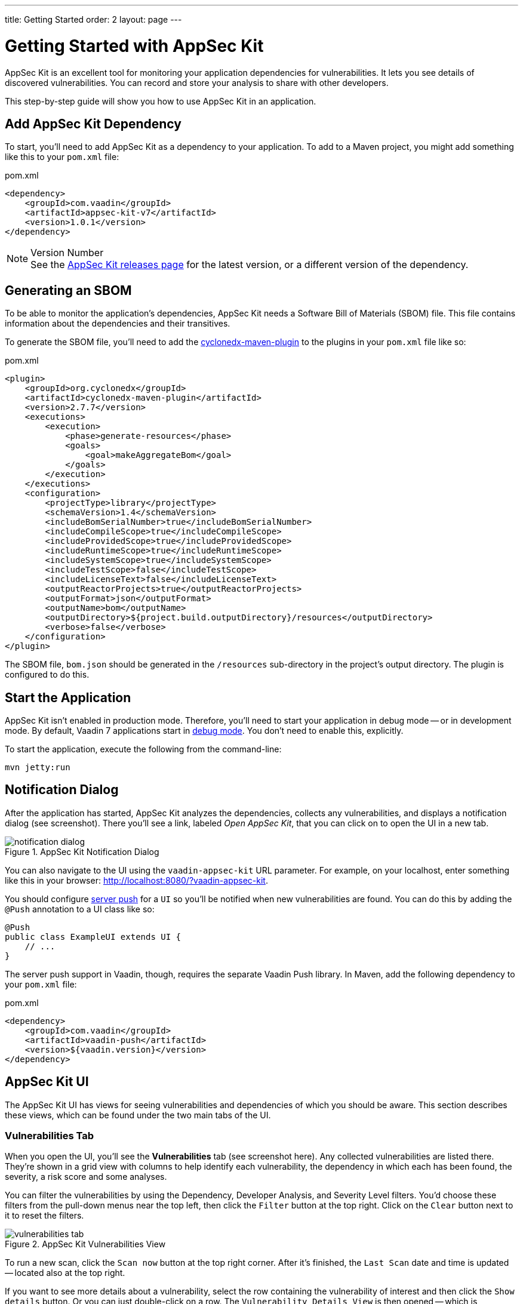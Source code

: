 ---
title: Getting Started
order: 2
layout: page
---


[[appseckit.introduction]]
= Getting Started with AppSec Kit

AppSec Kit is an excellent tool for monitoring your application dependencies for vulnerabilities. It lets you see details of discovered vulnerabilities. You can record and store your analysis to share with other developers.

This step-by-step guide will show you how to use AppSec Kit in an application.


== Add AppSec Kit Dependency

To start, you'll need to add AppSec Kit as a dependency to your application. To add to a Maven project, you might add something like this to your [filename]`pom.xml` file:

.pom.xml
[source,xml]
----
<dependency>
    <groupId>com.vaadin</groupId>
    <artifactId>appsec-kit-v7</artifactId>
    <version>1.0.1</version>
</dependency>
----

.Version Number
[NOTE]
See the https://github.com/vaadin/appsec-kit/releases[AppSec Kit releases page] for the latest version, or a different version of the dependency.


== Generating an SBOM

To be able to monitor the application's dependencies, AppSec Kit needs a Software Bill of Materials (SBOM) file. This file contains information about the dependencies and their transitives.

To generate the SBOM file, you'll need to add the link:https://github.com/CycloneDX/cyclonedx-maven-plugin[cyclonedx-maven-plugin] to the plugins in your [filename]`pom.xml` file like so:

.pom.xml
[source,xml]
----
<plugin>
    <groupId>org.cyclonedx</groupId>
    <artifactId>cyclonedx-maven-plugin</artifactId>
    <version>2.7.7</version>
    <executions>
        <execution>
            <phase>generate-resources</phase>
            <goals>
                <goal>makeAggregateBom</goal>
            </goals>
        </execution>
    </executions>
    <configuration>
        <projectType>library</projectType>
        <schemaVersion>1.4</schemaVersion>
        <includeBomSerialNumber>true</includeBomSerialNumber>
        <includeCompileScope>true</includeCompileScope>
        <includeProvidedScope>true</includeProvidedScope>
        <includeRuntimeScope>true</includeRuntimeScope>
        <includeSystemScope>true</includeSystemScope>
        <includeTestScope>false</includeTestScope>
        <includeLicenseText>false</includeLicenseText>
        <outputReactorProjects>true</outputReactorProjects>
        <outputFormat>json</outputFormat>
        <outputName>bom</outputName>
        <outputDirectory>${project.build.outputDirectory}/resources</outputDirectory>
        <verbose>false</verbose>
    </configuration>
</plugin>
----

The SBOM file, `bom.json` should be generated in the `/resources` sub-directory in the project's output directory. The plugin is configured to do this.


== Start the Application

AppSec Kit isn't enabled in production mode. Therefore, you'll need to start your application in debug mode -- or in development mode. By default, Vaadin 7 applications start in link:https://vaadin.com/docs/v7/framework/application/application-environment#application.environment.parameters.production-mode[debug mode]. You don't need to enable this, explicitly.

To start the application, execute the following from the command-line:

----
mvn jetty:run
----


== Notification Dialog

After the application has started, AppSec Kit analyzes the dependencies, collects any vulnerabilities, and displays a notification dialog (see screenshot). There you'll see a link, labeled _Open AppSec Kit_, that you can click on to open the UI in a new tab.

[[getting-started-notification-dialog]]
.AppSec Kit Notification Dialog
image::img/notification-dialog.png[]

You can also navigate to the UI using the `vaadin-appsec-kit` URL parameter. For example, on your localhost, enter something like this in your browser: link:http://localhost:8080/?vaadin-appsec-kit[http://localhost:8080/?vaadin-appsec-kit].

You should configure https://vaadin.com/docs/v7/framework/advanced/advanced-push[server push] for a `UI` so you'll be notified when new vulnerabilities are found. You can do this by adding the `@Push` annotation to a UI class like so:

[source,java]
----
@Push
public class ExampleUI extends UI {
    // ...
}
----

The server push support in Vaadin, though, requires the separate Vaadin Push library. In Maven, add the following dependency to your [filename]`pom.xml` file:

.pom.xml
[source,xml]
----
<dependency>
    <groupId>com.vaadin</groupId>
    <artifactId>vaadin-push</artifactId>
    <version>${vaadin.version}</version>
</dependency>
----


== AppSec Kit UI

The AppSec Kit UI has views for seeing vulnerabilities and dependencies of which you should be aware. This section describes these views, which can be found under the two main tabs of the UI.


=== Vulnerabilities Tab

When you open the UI, you'll see the *Vulnerabilities* tab (see screenshot here). Any collected vulnerabilities are listed there. They're shown in a grid view with columns to help identify each vulnerability, the dependency in which each has been found, the severity, a risk score and some analyses. 

You can filter the vulnerabilities by using the Dependency, Developer Analysis, and Severity Level filters. You'd choose these filters from the pull-down menus near the top left, then click the `Filter` button at the top right. Click on the `Clear` button next to it to reset the filters.

[[getting-started-vulnerabilities-tab]]
.AppSec Kit Vulnerabilities View
image::img/vulnerabilities-tab.png[]

To run a new scan, click the `Scan now` button at the top right corner. After it's finished, the `Last Scan` date and time is updated -- located also at the top right.

If you want to see more details about a vulnerability, select the row containing the vulnerability of interest and then click the `Show details` button. Or you can just double-click on a row. The `Vulnerability Details View` is then opened -- which is described next.


==== Vulnerability Details

When you open a listed vulnerability, you can find a more detailed description of it (see screentshot). You'll also find there links to other pages to explain the vulnerability and offer some general suggestions to resolve the vulnerability. 

If the Vaadin Security Team is reviewing the vulnerability, it will be noted at the top. This includes Vaadin's specific assessment and recommendations related to the vulnerability.

[[getting-started-vulnerability-details-view]]
.AppSec Kit Vulnerability Details View
image::img/vulnerability-details-view.png[]

On the right side of the Details View, there's a `Developer analysis` panel. There you can set the `Vulnerability status` and add your own description and other information you've uncovered. Preserve what you enter by clicking the `Save` button. Note, your analysis will be available to other developers and the Vaadin Security Team.


=== Dependencies Tab

To see your application dependencies, click on the *Dependencies* tab at the top left of the UI. There you'll find a list of dependencies shown in a grid view (see screenshot here). They're listed in columns to help identify each dependency and the group to which it belongs, the version, the severity, and a risk score. 

[[getting-started-dependencies-tab]]
.AppSec Kit Dependencies View
image::img/dependencies-tab.png[]

You can filter the list of dependencies based on the Dependency Group and the Security Level. You'd do this by choosing one or both of these two filters from the pull-down menus near the top left, then clicking the `Filter` button at the top right. Click the `Clear` button next to it to reset the filters.

